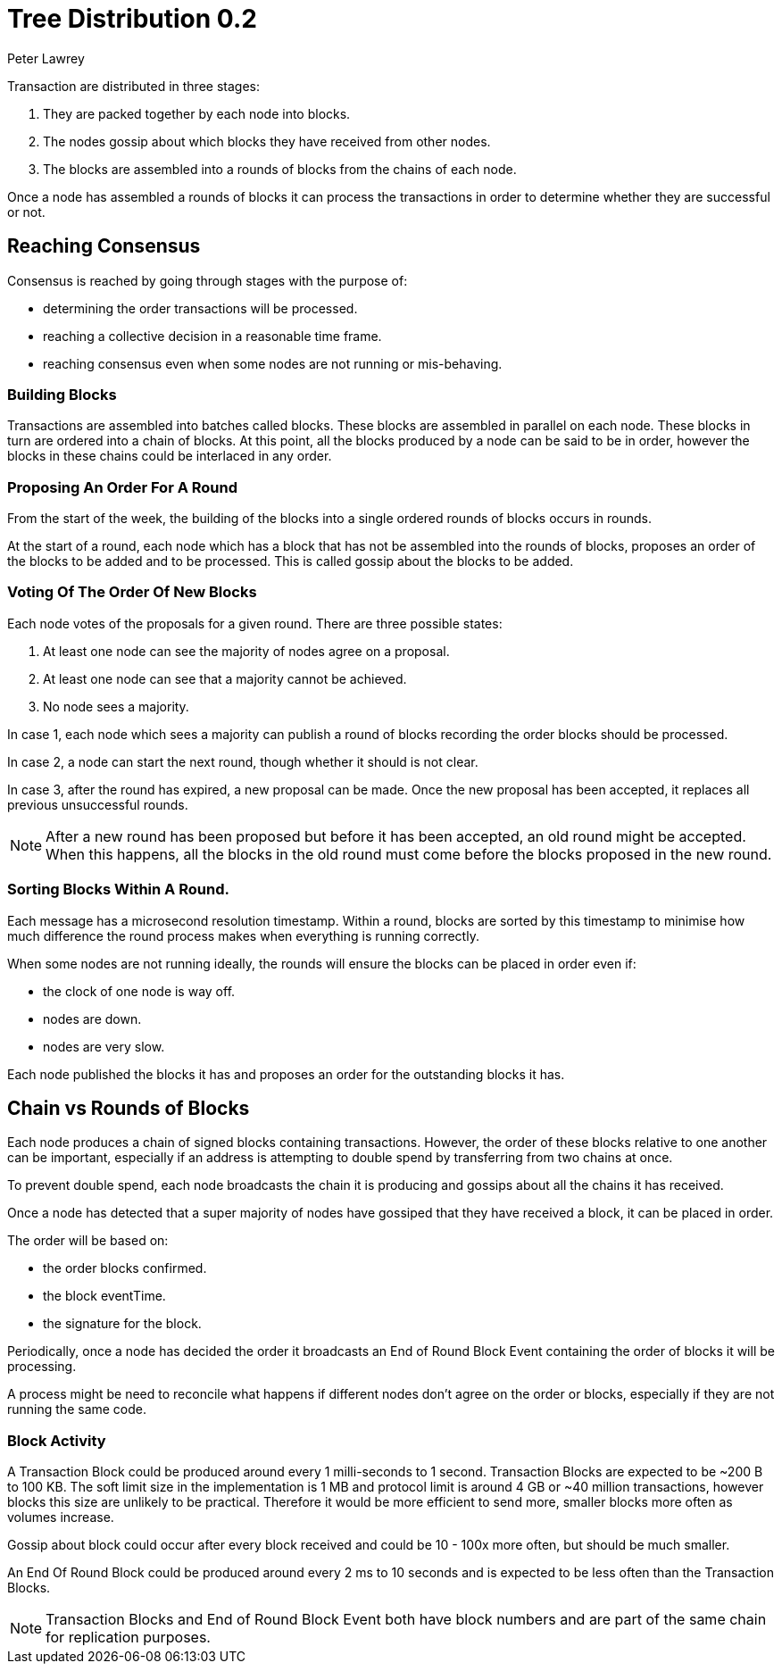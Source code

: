 = Tree Distribution 0.2
Peter Lawrey

Transaction are distributed in three stages:

1. They are packed together by each node into blocks.
1. The nodes gossip about which blocks they have received from other nodes.
1. The blocks are assembled into a rounds of blocks from the chains of each node.

Once a node has assembled a rounds of blocks it can process the transactions in order to determine whether they are successful or not.

== Reaching Consensus

Consensus is reached by going through stages with the purpose of:

- determining the order transactions will be processed.
- reaching a collective decision in a reasonable time frame.
- reaching consensus even when some nodes are not running or mis-behaving.

=== Building Blocks

Transactions are assembled into batches called blocks. These blocks are assembled in parallel on each node.
These blocks in turn are ordered into a chain of blocks. At this point, all the blocks produced by a node can be said to be in order,
however the blocks in these chains could be interlaced in any order.

=== Proposing An Order For A Round

From the start of the week, the building of the blocks into a single ordered rounds of blocks occurs in rounds.

At the start of a round, each node which has a block that has not be assembled into the rounds of blocks, proposes
an order of the blocks to be added and to be processed. This is called gossip about the blocks to be added.

=== Voting Of The Order Of New Blocks

Each node votes of the proposals for a given round. There are three possible states:

1. At least one node can see the majority of nodes agree on a proposal.
1. At least one node can see that a majority cannot be achieved.
1. No node sees a majority.

In case 1, each node which sees a majority can publish a round of blocks recording the order blocks should be processed.

In case 2, a node can start the next round, though whether it should is not clear.

In case 3, after the round has expired, a new proposal can be made. Once the new proposal has been accepted, it replaces
all previous unsuccessful rounds.

NOTE: After a new round has been proposed but before it has been accepted, an old round might be accepted.
When this happens, all the blocks in the old round must come before the blocks proposed in the new round.

=== Sorting Blocks Within A Round.

Each message has a microsecond resolution timestamp. Within a round, blocks are sorted by this timestamp to minimise
how much difference the round process makes when everything is running correctly.

When some nodes are not running ideally, the rounds will ensure the blocks can be placed in order even if:

- the clock of one node is way off.
- nodes are down.
- nodes are very slow.

Each node published the blocks it has and proposes an order for the outstanding blocks it has.

== Chain vs Rounds of Blocks

Each node produces a chain of signed blocks containing transactions.
However, the order of these blocks relative to one another can be important, especially if an address is attempting to double spend by transferring from two chains at once.

To prevent double spend, each node broadcasts the chain it is producing and gossips about all the chains it has received.

Once a node has detected that a super majority of nodes have gossiped that they have received a block, it can be placed in order.

The order will be based on:

- the order blocks confirmed.
- the block eventTime.
- the signature for the block.

Periodically, once a node has decided the order it broadcasts an End of Round Block Event containing the order of blocks it will be processing.

A process might be need to reconcile what happens if different nodes don't agree on the order or blocks, especially if they are not running the same code.

=== Block Activity

A Transaction Block could be produced around every 1 milli-seconds to 1 second.
Transaction Blocks are expected to be ~200 B to 100 KB.
The soft limit size in the implementation is 1 MB and protocol limit is around 4 GB or ~40 million transactions, however blocks this size are unlikely to be practical. Therefore it would be more efficient to send more, smaller blocks more often as volumes increase.

Gossip about block could occur after every block received and could be 10 - 100x more often, but should be much smaller.

An End Of Round Block could be produced around every 2 ms to 10 seconds and is expected to be less often than the Transaction Blocks.

NOTE: Transaction Blocks and End of Round Block Event both have block numbers and are part of the same chain for replication purposes.
